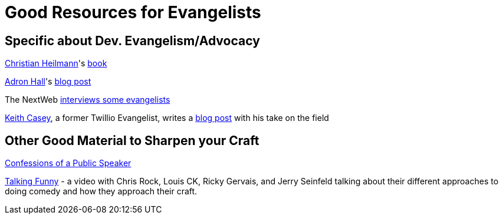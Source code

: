 = Good Resources for Evangelists

== Specific about Dev. Evangelism/Advocacy

https://github.com/codepo8[Christian Heilmann]'s http://developer-evangelism.com/index.php[book] 

http://compositecode.com/about/[Adron Hall]'s http://compositecode.com/2014/01/21/9-ways-to-survive-the-shit-storm-of-developer-evangelism/[blog post]

The NextWeb http://thenextweb.com/dd/2012/06/03/a-day-in-the-life-of-a-developer-evangelist/[interviews some evangelists]

http://caseysoftware.com/blog/author/keith-casey[Keith Casey], a former Twillio Evangelist, writes a http://caseysoftware.com/blog/developer-evangelism-the-whole-story[blog post] with his take on the field

== Other Good Material to Sharpen your Craft

http://shop.oreilly.com/product/9780596802004.do[Confessions of a Public Speaker]

https://www.youtube.com/watch?v=OKY6BGcx37k[Talking Funny] - a video with Chris Rock, Louis CK, Ricky Gervais, and Jerry Seinfeld talking about their different approaches to doing comedy and how they approach their craft. 
